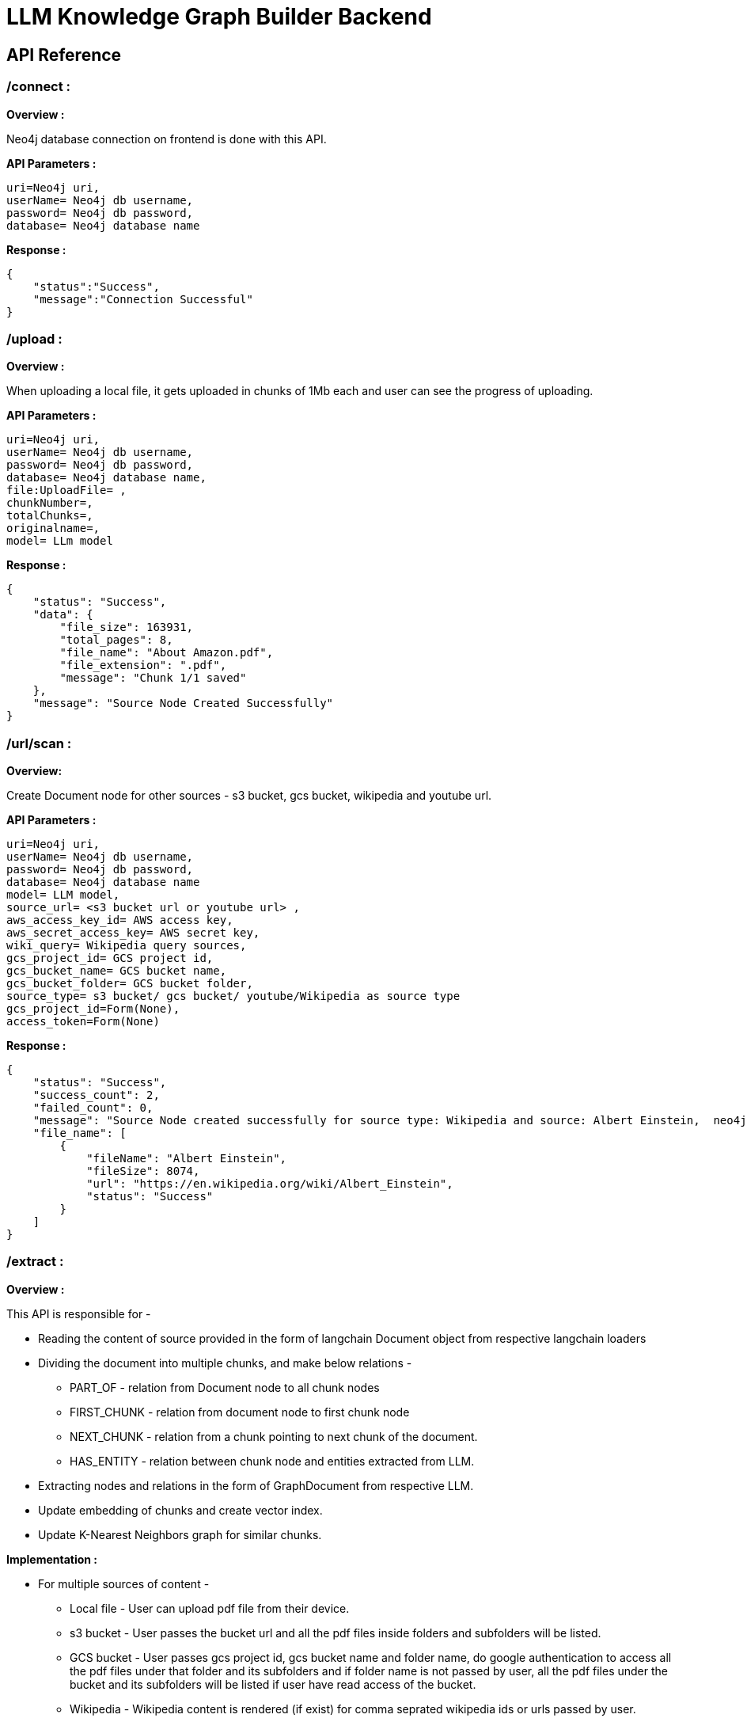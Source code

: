 = LLM Knowledge Graph Builder Backend

== API Reference


=== /connect :

**Overview :**

Neo4j database connection on frontend is done with this API.

**API Parameters :**
....
uri=Neo4j uri, 
userName= Neo4j db username, 
password= Neo4j db password, 
database= Neo4j database name
....

**Response :**
....
{
    "status":"Success",
    "message":"Connection Successful"
}
....

=== /upload :

**Overview :**

When uploading a local file, it gets uploaded in chunks of 1Mb each and user can see the progress of uploading.

**API Parameters :**
....
uri=Neo4j uri, 
userName= Neo4j db username, 
password= Neo4j db password, 
database= Neo4j database name,
file:UploadFile= , 
chunkNumber=, 
totalChunks=, 
originalname=, 
model= LLm model
....

**Response :**
....
{
    "status": "Success",
    "data": {
        "file_size": 163931,
        "total_pages": 8,
        "file_name": "About Amazon.pdf",
        "file_extension": ".pdf",
        "message": "Chunk 1/1 saved"
    },
    "message": "Source Node Created Successfully"
}
....

=== /url/scan :

**Overview:**

Create Document node for other sources - s3 bucket, gcs bucket, wikipedia and youtube url.

**API Parameters :**
....
uri=Neo4j uri, 
userName= Neo4j db username, 
password= Neo4j db password, 
database= Neo4j database name
model= LLM model,
source_url= <s3 bucket url or youtube url> ,
aws_access_key_id= AWS access key,
aws_secret_access_key= AWS secret key,
wiki_query= Wikipedia query sources,
gcs_project_id= GCS project id,
gcs_bucket_name= GCS bucket name,
gcs_bucket_folder= GCS bucket folder,
source_type= s3 bucket/ gcs bucket/ youtube/Wikipedia as source type
gcs_project_id=Form(None),
access_token=Form(None)
....
**Response :**
....
{
    "status": "Success",
    "success_count": 2,
    "failed_count": 0,
    "message": "Source Node created successfully for source type: Wikipedia and source: Albert Einstein,  neo4j",
    "file_name": [
        {
            "fileName": "Albert Einstein",
            "fileSize": 8074,
            "url": "https://en.wikipedia.org/wiki/Albert_Einstein",
            "status": "Success"
        }
    ]
}
....


=== /extract :

**Overview :**

This API is responsible for -

** Reading the content of source provided in the form of langchain Document object from respective langchain loaders 

** Dividing the document into multiple chunks, and make below relations - 
*** PART_OF - relation from Document node to all chunk nodes 
*** FIRST_CHUNK - relation from document node to first chunk node
*** NEXT_CHUNK - relation from a chunk pointing to next chunk of the document.
*** HAS_ENTITY - relation between chunk node and entities extracted from LLM.

** Extracting nodes and relations in the form of GraphDocument from respective LLM.

** Update embedding of chunks and create vector index.

** Update K-Nearest Neighbors graph for similar chunks.


**Implementation :**

** For multiple sources of content - 

*** Local file - User can upload pdf file from their device.

*** s3 bucket - User passes the bucket url and all the pdf files inside folders and subfolders will be listed. 

*** GCS bucket - User passes gcs project id, gcs bucket name and folder name, do google authentication to access all the pdf files under that folder and its subfolders and if folder name is not passed by user, all the pdf files under the bucket and its subfolders will be listed if user have read access of the bucket.

*** Wikipedia - Wikipedia content is rendered (if exist) for comma seprated wikipedia ids or urls passed by user. 

*** Youtube - Youtube video transcript is processed and if no transcript is available then respective error is thrown.

** Langchain's LLMGraphTransformer library is used to get nodes and relations in the form of GraphDocument from LLMs. User and System prompts, LLM chain, graphDocument schema are defined in the library itself.

** SentenceTransformer embeddingds are used by default, also embeddings are made configurable to use either OpenAIEmbeddings or VertexAIEmbeddings.

** Vector index is created in databse on embeddingds created for chunks.

**API Parameters :**
....
uri=Neo4j uri, 
userName= Neo4j db username, 
password= Neo4j db password, 
database= Neo4j database name
model= LLM model,
file_name = File uploaded from device
source_url= <s3 bucket url or youtube url> ,
aws_access_key_id= AWS access key,
aws_secret_access_key= AWS secret key,
wiki_query= Wikipedia query sources,
gcs_project_id=GCS project id,
gcs_bucket_name= GCS bucket name,
gcs_bucket_folder= GCS bucket folder,
gcs_blob_filename = GCS file name,
source_type= local file/ s3 bucket/ gcs bucket/ youtube/ Wikipedia as source,
allowedNodes=Node labels passed from settings panel,
allowedRelationship=Relationship labels passed from settings panel,
language=Language in which wikipedia content will be extracted
....
**Response :**
....
{
    "status": "Success",
    "data": {
        "fileName": <PDF File Name/ Wikipedia Query string/ Youtube video title>,
        "nodeCount": <No. Nodes extracted from LLM>,
        "relationshipCount": <No. of relations extracted from LLM>,
        "processingTime": <Total time taken by application to give response>,
        "status": "Completed",
        "model": <LLM Model choosen by User>
    }
}
....

     
=== /sources_list :

**Overview :**

List all sources (Document nodes) present in Neo4j graph database.

**API Parameters :**
....
uri=Neo4j uri, 
userName= Neo4j db username, 
password= Neo4j db password, 
database= Neo4j database name
....
**Response :**
....
{
    "status": "Success",
    "data": [
        {
            "fileName": "About Amazon.pdf",
            "fileSize": 163931,
            "errorMessage": "",
            "fileSource": "local file",
            "nodeCount": 62,
            "model": "OpenAI GPT 4",
            "fileType": "pdf",
            "processingTime": 122.71,
            "relationshipCount": 187,
            "status": "Completed",
            "updatedAt": {
                "_DateTime__date": {
                    "_Date__ordinal": 738993,
                    "_Date__year": 2024,
                    "_Date__month": 4,
                    "_Date__day": 17
                },
                "_DateTime__time": {
                    "_Time__ticks": 28640715768000,
                    "_Time__hour": 7,
                    "_Time__minute": 57,
                    "_Time__second": 20,
                    "_Time__nanosecond": 715768000,
                    "_Time__tzinfo": null
                }
            }
        }
    ]
}
....


=== /update_similarity_graph :

**Overview :**

This API is called at the end of processing of whole document to get create k-nearest neighbor relations between similar chunks of document based on KNN_MIN_SCORE which is 0.8 by default.

**API Parameters :**
....
uri=Neo4j uri, 
userName= Neo4j db username, 
password= Neo4j db password, 
database= Neo4j database name
....

**Response :**
....
{
    "status":"Success",
    "message":"Updated KNN Graph"
}
....


=== /chat_bot :

**Overview :**

The API responsible for a chatbot system designed to leverage multiple AI models and a Neo4j graph database, providing answers to user queries. It interacts with AI models from OpenAI and Google's Vertex AI and utilizes embedding models to enhance the retrieval of relevant information.

**Components :** 
 
** Embedding Models - Includes OpenAI Embeddings, VertexAI Embeddings, and SentenceTransformer Embeddings to support vector-based query operations.
** AI Models - OpenAI GPT 3.5, GPT 4o, Gemini Pro, Gemini 1.5 Pro and Groq llama3 can be configured for the chatbot backend to generate responses and process natural language.
** Graph Database (Neo4jGraph) - Manages interactions with the Neo4j database, retrieving, and storing conversation histories.
** Response Generation - Utilizes Vector Embeddings from the Neo4j database, chat history, and the knowledge base of the LLM used.

**API Parameters :**
....

uri= Neo4j uri
userName= Neo4j database username
password= Neo4j database password
model= LLM model
question= User query for the chatbot
session_id= Session ID used to maintain the history of chats during the user's connection

....

**Response :**
....
{
    "status": "Success",
    "data": {
        "session_id": "0901",
        "message": "Fibrosis, also known as fibrotic scarring, is a pathological wound healing process where connective tissue replaces normal parenchymal tissue."
        "info": {
            "sources": [
                {
                    "source_name": "https://en.wikipedia.org/wiki/Fibrosis",
                    "page_numbers": [],
                    "start_time": []
                }
            ],
            "model": "gpt-4o",
            "chunkids": [
                "54d8c0dbefb67f1ed3f6939d59267e1ff557a94c",
                "4cc02ee8419706c8decdf71ab0d3896aad5c7dca",
                "266ce95311bb1921791b4f1cd29a48d433027139",
                "11e19513247e1e396475728fa6a197695045b248",
                "8bafa01b6d851f70822bcb86863e485e1785a64c"
            ],
            "total_tokens": 2213,
            "response_time": 10.17
        },
        "user": "chatbot"
    }
}
....

=== /chunk_entities :

**Overview :**

This API is used to  get the entities and relations associated with a particular chunk and chunk metadata.

**API Parameters :**
....
uri=Neo4j uri, 
userName= Neo4j db username, 
password= Neo4j db password, 
database= Neo4j database name
chunk_ids = Chunk ids of document
....

**Response :**
....
{
    "status": "Success",
    "data": {
        "nodes": [
            {
                "element_id": "4:a69712a5-1102-40da-a96d-70c1143ea8e5:73267",
                "labels": [
                    "Condition"
                ],
                "properties": {
                    "id": "Fibrosis"
                }
            },
 
        ],
        "relationships": [
            {
                "element_id": "5:a69712a5-1102-40da-a96d-70c1143ea8e5:1153057844048764467",
                "type": "AFFECTS",
                "start_node_element_id": "4:a69712a5-1102-40da-a96d-70c1143ea8e5:73267",
                "end_node_element_id": "4:a69712a5-1102-40da-a96d-70c1143ea8e5:73282"
            },
            {
                "element_id": "5:a69712a5-1102-40da-a96d-70c1143ea8e5:1155309643862449715",
                "type": "AFFECTS",
                "start_node_element_id": "4:a69712a5-1102-40da-a96d-70c1143ea8e5:73267",
                "end_node_element_id": "4:a69712a5-1102-40da-a96d-70c1143ea8e5:73294"
            },
        ],
        "chunk_data": [
            {
                "id": "54d8c0dbefb67f1ed3f6939d59267e1ff557a94c",
                "position": 1,
                "text": "Fibrosis, also known as fibrotic scarring, is a pathological wound healing ...",
                "content_offset": 0,
                "fileName": "fibrosis",
                "length": 1002,
                "embedding": null
            }
        ]
    }
}
....

=== /graph_query :

**Overview :**

This API is used to view graph for a particular file.

**API Parameters :**
....
uri=Neo4j uri, 
userName= Neo4j db username, 
password= Neo4j db password, 
query_type= Neo4j database name
document_names = File name for which user wants to view graph
....

**Response :**
....
{
    "status": "Success",
    "data": {
        "nodes": [
            {
                "element_id": "4:98e5e9bb-8095-440d-9462-03985fed2fa2:9972",
                "labels": [
                    "Person"
                ],
                "properties": {
                    "id": "Jeff"
                }
            },
            {
                "element_id": "4:98e5e9bb-8095-440d-9462-03985fed2fa2:9973",
                "labels": [
                    "Team"
                ],
                "properties": {
                    "id": "Miami"
                }
            }
        ],
        "relationships": [
            {
                "element_id": "5:98e5e9bb-8095-440d-9462-03985fed2fa2:1153200780560312052",
                "type": "PLAYER",
                "start_node_element_id": "4:98e5e9bb-8095-440d-9462-03985fed2fa2:9972",
                "end_node_element_id": "4:98e5e9bb-8095-440d-9462-03985fed2fa2:9973"
            }  
        ]
    }
}    



....

=== /clear_chat_bot :

**Overview :**

This API is used to clear the chat history which is saved in Neo4j DB.

**API Parameters :**
....
uri=Neo4j uri, 
userName= Neo4j db username, 
password= Neo4j db password, 
database= Neo4j database name,
session_id = User session id for QA chat
....

**Response :**
....
{
    "status": "Success",
    "data": {
        "session_id": "99c1a808-377f-448f-9ea6-4b4a8de46b14",
        "message": "The chat History is cleared",
        "user": "chatbot"
    }
}
....

=== /connect :

**Overview :**

connect to the neo4j databse. 

**API Parameters :**
....
uri=Neo4j uri, 
userName= Neo4j db username, 
password= Neo4j db password, 
database= Neo4j database name
....

**Response :**
....
{
  "status": "Success",
  "message": "Connection Successful"
}
....

=== /upload :

**Overview :**

The upload endpoint is designed to handle the uploading of large files by breaking them into smaller chunks. This method ensures that large files can be uploaded efficiently without overloading the server.

***API Parameters***
....
file=The file to be uploaded, received in chunks,
chunkNumber=The current chunk number being uploaded,
totalChunks=The total number of chunks the file is divided into,
originalname=The original name of the file,
model=The model associated with the file,
uri=Neo4j uri, 
userName= Neo4j db username, 
password= Neo4j db password, 
database= Neo4j database name
....

**Response :**
....
{
    "status": "Success",
    "message": "File uploaded and chunks merged successfully."
}
....

=== /schema :

**Overview :**

User can set schema for graph generation (i.e. Nodes and relationship labels) in settings panel or get existing db schema through this API. 

**API Parameters :**
....
uri=Neo4j uri, 
userName= Neo4j db username, 
password= Neo4j db password, 
database= Neo4j database name
....

**Response :**
....
{
    
}
....

=== /update_extract_status :

**Overview :**

The /update_extract_status/{file_name} endpoint provides a continuous update on the extraction status of a specified file. It uses Server-Sent Events (SSE) to stream updates to the client.

**API Parameters**

The endpoint accepts the following path parameter:
...
file_name=The name of the file whose extraction status is being tracked.,
...

== Query Parameters

The endpoint accepts the following query parameters:
...
uri=Neo4j uri, 
userName= Neo4j db username, 
password= Neo4j db password, 
database= Neo4j database name
...

**Response :**
....
{
    "fileName": "testFile.pdf", 
    "status": "Processing", 
    "processingTime": 0, 
    "nodeCount": 0, 
    "relationshipCount": 0, 
    "model": "OpenAI GPT 3.5", 
    "total_chunks": 3, 
    "total_pages": 1, 
    "fileSize": 92373, 
    "processed_chunk": 0
}
....

=== /delete_document_and_entities :

**Overview :**

Deleteion of nodes and relations for multiple files is done through this API. User can choose multiple documents to be deleted, also user have option to delete only 'Document' and 'Chunk' nodes and keep the entities extracted from that document. 

**API Parameters :**
....
uri=Neo4j uri, 
userName= Neo4j db username, 
password= Neo4j db password, 
database= Neo4j database name,
filenames= List of files to be deleted,
source_types= Document sources(Wikipedia, youtube, etc.),
deleteEntities= Boolean value to check entities deletion is requested or not
....

**Response :**
....
{
    "status": "Success",
    "message": "Deleted 1 documents with 68 entities from database"
}
....

=== /cancelled_job :

**Overview :**

This API is responsible for cancelling an in process job.

**API Parameters :**
....
uri=Neo4j uri, 
userName= Neo4j db username, 
password= Neo4j db password, 
database= Neo4j database name,
filenames= Name of the file whose processing need to be stopped, 
source_types= Source of the file
....

**Response :**
....
{
    "message":"Cancelled the processing job successfully"
}
....

....

=== /populate_graph_schema :

**Overview :**

The API is used to populate a graph schema based on the provided input text, model, and schema description flag.

**API Parameters :**
....
input_text=The input text used to populate the graph schema.
model=The model to be used for populating the graph schema.
is_schema_description_checked=A flag indicating whether the schema description should be considered.
....

**Response :**
....
{
    "status": "Success",
    "data": [
        {
            "labels": [
                "Technology",
                "Company",
                "Person",
                "Location",
                "Organization",
                "Concept"
            ],
            "relationshipTypes": [
                "LOCATED_AT",
                "SUBSIDARY_OF",
                "BORN_IN",
                "LAST_MESSAGE",
                "ATTENDED",
                "PARTNERED_WITH"
            ]
        }
    ]
}
....

=== /get_unconnected_nodes_list :

**Overview :**

The API retrieves a list of nodes in the graph database that are not connected to any other nodes.

**API Parameters :**
....
uri=Neo4j uri, 
userName= Neo4j db username, 
password= Neo4j db password, 
database= Neo4j database name,
....

**Response :**
....
{   "status": "Success",
    "data": [
      "e": 
        {        
            "id": "Leela Chess Zero",        
            "elementId": "4:abf6f691-928d-4b1c-80fc-2914ae517b4c:336",        
            "labels": ["Technology"],        
            "embedding": null       
        },      
        "documents": ["AlphaZero - Wikipedia.pdf"],
      "chunkConnections": 7
    ]
}
....

=== /delete_unconnected_nodes :

**Overview :**

The API is used to delete unconnected entities from database.

**API Parameters :**
....
uri=Neo4j uri, 
userName= Neo4j db username, 
password= Neo4j db password, 
database= Neo4j database name,
unconnected_entities_list=selected entities list to delete of unconnected entities.
....

**Response :**
....
{   
    "status": "Success",
    "message: "Unconnected entities delete successfully"
}
....

== Decisions

* Process only 1st page of Wikipedia
* Split document content into chunks of size 200 and overlap of 20
* Configurable elements -
** Number of chunks to combine
** Generate Embedding or not 
** Embedding model
** minimum score for KNN graph
